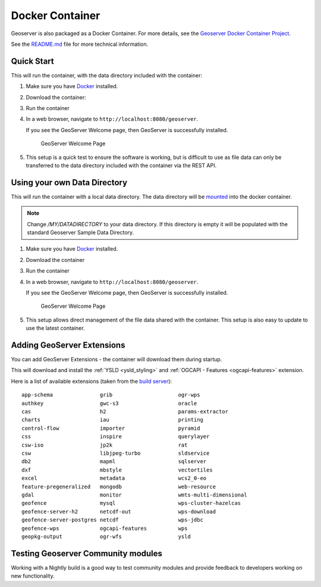 .. _installation_docker:

Docker Container
================

Geoserver is also packaged as a Docker Container.  For more details, see the `Geoserver Docker Container Project <https://github.com/geoserver/docker>`__.

See the `README.md <https://github.com/geoserver/docker/blob/master/README.md>`__ file for more technical information.

Quick Start
-----------

This will run the container, with the data directory included with the container:

#. Make sure you have `Docker <https://www.docker.com/>`__ installed.

#. Download the container:

   .. only:: not snapshot

      These instructions are for GeoServer |release|.
      
      .. parsed-literal::
         
         docker pull docker.osgeo.org/geoserver:|release|

   .. only:: snapshot
      
      These instructions are for GeoServer |version|-SNAPSHOT which is provided as a :website:`Nightly <release/main>` release.
      Testing a Nightly release is a great way to try out new features, and test community modules.
      Nightly releases change on an ongoing basis and are not suitable for a production environment.
   
      .. parsed-literal::
         
         docker pull docker.osgeo.org/geoserver:|version|.x

#. Run the container

   .. only:: not snapshot
   
      .. parsed-literal::

         docker run -it -p8080:8080 docker.osgeo.org/geoserver:|release|

   .. only:: snapshot
   
      .. parsed-literal::

         docker run -it -p8080:8080 docker.osgeo.org/geoserver:|version|.x

 
#. In a web browser, navigate to ``http://localhost:8080/geoserver``.

   If you see the GeoServer Welcome page, then GeoServer is successfully installed.

   .. figure:: images/success.png

      GeoServer Welcome Page
      
#. This setup is a quick test to ensure the software is working, but is difficult to use as file data can only be transferred to the data directory included with the container via the REST API.

.. _installation_docker_data:

Using your own Data Directory
-----------------------------

This will run the container with a local data directory.  The data directory will be `mounted <https://docs.docker.com/storage/bind-mounts/>`__ into the docker container.

.. note::

    Change `/MY/DATADIRECTORY` to your data directory.  If this directory is empty it will be populated with the standard Geoserver Sample Data Directory.

#. Make sure you have `Docker <https://www.docker.com/>`__ installed.

#. Download the container

   .. only:: not snapshot
   
      .. parsed-literal::

         docker pull docker.osgeo.org/geoserver:|release|

   .. only:: snapshot
   
      .. parsed-literal::
   
         docker pull docker.osgeo.org/geoserver:|version|.x

#. Run the container

   .. only:: not snapshot

      .. parsed-literal::
         
         docker run  -it -p8080:8080 \\
           --mount type=bind,src=/MY/DATADIRECTORY,target=/opt/geoserver_data \\
           docker.osgeo.org/geoserver:|release|
      
   .. only:: snapshot
   
      .. parsed-literal::
         
         docker run -it -p8080:8080 \\
           --mount type=bind,src=/MY/DATADIRECTORY,target=/opt/geoserver_data \\
           docker.osgeo.org/geoserver:|version|.x

#. In a web browser, navigate to ``http://localhost:8080/geoserver``.

   If you see the GeoServer Welcome page, then GeoServer is successfully installed.

   .. figure:: images/success.png

      GeoServer Welcome Page
      
#. This setup allows direct management of the file data shared with the container. This setup is also easy to update to use the latest container.

Adding GeoServer Extensions
---------------------------

You can add GeoServer Extensions - the container will download them during startup.

.. only:: not snapshot

   .. parsed-literal::
   
      docker run -it -p8080:8080 \\
        --env INSTALL_EXTENSIONS=true \\
        --env STABLE_EXTENSIONS="ysld,ogcapi-features" \\
        docker.osgeo.org/geoserver:|release|

.. only:: snapshot

   .. parsed-literal::

      docker run -it -p8080:8080 \\
        --env INSTALL_EXTENSIONS=true \\
        --env STABLE_EXTENSIONS="ysld,ogcapi-features" \\
        docker.osgeo.org/geoserver:|version|.x


This will download and install the :ref:`YSLD <ysld_styling>` and :ref:`OGCAPI - Features <ogcapi-features>` extension.

Here is a list of available extensions (taken from the `build server <https://build.geoserver.org/geoserver/main/ext-latest/>`__):

::

    app-schema               grib                     ogr-wps                  
    authkey                  gwc-s3                   oracle                   
    cas                      h2                       params-extractor         
    charts                   iau                      printing                 
    control-flow             importer                 pyramid                  
    css                      inspire                  querylayer               
    csw-iso                  jp2k                     rat                      
    csw                      libjpeg-turbo            sldservice               
    db2                      mapml                    sqlserver                
    dxf                      mbstyle                  vectortiles              
    excel                    metadata                 wcs2_0-eo                
    feature-pregeneralized   mongodb                  web-resource             
    gdal                     monitor                  wmts-multi-dimensional   
    geofence                 mysql                    wps-cluster-hazelcas     
    geofence-server-h2       netcdf-out               wps-download             
    geofence-server-postgres netcdf                   wps-jdbc                 
    geofence-wps             ogcapi-features          wps                      
    geopkg-output            ogr-wfs                  ysld                     


Testing Geoserver Community modules
-----------------------------------

Working with a Nightly build is a good way to test community modules and provide feedback to developers working on new functionality.

.. only:: not snapshot

   Community modules are shared as part GeoServer |release| source code bundle to be compiled for testing
   and feedback by the developer community.
   
   When the developer has met the documentation and quality assurance standards for GeoServer they may
   ask for the module to be included in GeoServer.
   
   If you are interested in helping out please contact the developer (list in the :file:`pom.xml` file for the module).
   
   Reference:
   
   * :developer:`community modules <policies/community-modules.html>` (Developer Guide)
      
   
.. only:: snapshot
   
   To work with community modules you must be using the GeoServer |version|.x nightly build that matches the community module build:
   
   .. parsed-literal::
   
      docker run -it -p8080:8080 \\
        --env INSTALL_EXTENSIONS=true \\
        --env STABLE_EXTENSIONS="ysld,h2" \\
        --env COMMUNITY_EXTENSIONS="ogcapi-images,ogcapi-maps,ogcapi-styles,ogcapi-tiles" \\
        docker.osgeo.org/geoserver:|version|.x
   
   For the current list see GeoServer `build server <https://build.geoserver.org/geoserver/main/community-latest/>`__.
   
   ::
   
       acl                           gwc-mbtiles                     ogcapi-tiles
       activeMQ-broker               gwc-sqlite                      ogr-datastore
       backup-restore                hz-cluster                      opensearch-eo
       cog-azure                     imagemap                        proxy-base-ext
       cog-google                    importer-jdbc                   s3-geotiff
       cog-http                      jdbc-metrics                    sec-keycloak
       cog-s3                        jdbcconfig                      sec-oauth2-geonode
       colormap                      jdbcstore                       sec-oauth2-github
       cov-json                      jms-cluster                     sec-oauth2-google
       datadir-catalog-loader        libdeflate                      sec-oauth2-openid
       dds                           mbtiles                         smart-data-loader
       elasticsearch                 mbtiles-store                   solr
       features-autopopulate         mongodb-schemaless              spatialjson
       features-templating           monitor-kafka                   stac-datastore
       flatgeobuf                    ncwms                           taskmanager-core
       gdal-wcs                      netcdf-ghrsst                   taskmanager-s3
       gdal-wps                      notification                    vector-mosaic
       geopkg                        ogcapi-coverages                vsi
       gpx                           ogcapi-dggs                     webp
       graticule                     ogcapi-images                   wfs-freemarker
       gsr                           ogcapi-maps                     wps-longitudinal-profile
       gwc-azure-blobstore           ogcapi-styles                   wps-remote
                                     ogcapi-tiled-features           xslt
